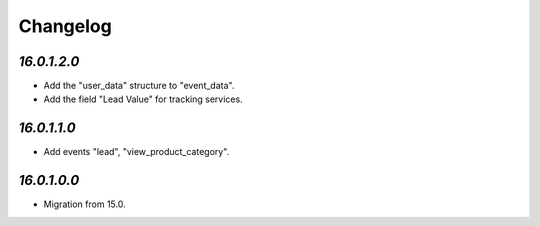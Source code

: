 .. _changelog:

Changelog
=========

`16.0.1.2.0`
------------

- Add the "user_data" structure to "event_data".

- Add the field "Lead Value" for tracking services.

`16.0.1.1.0`
------------

- Add events "lead", "view_product_category".

`16.0.1.0.0`
------------

- Migration from 15.0.


